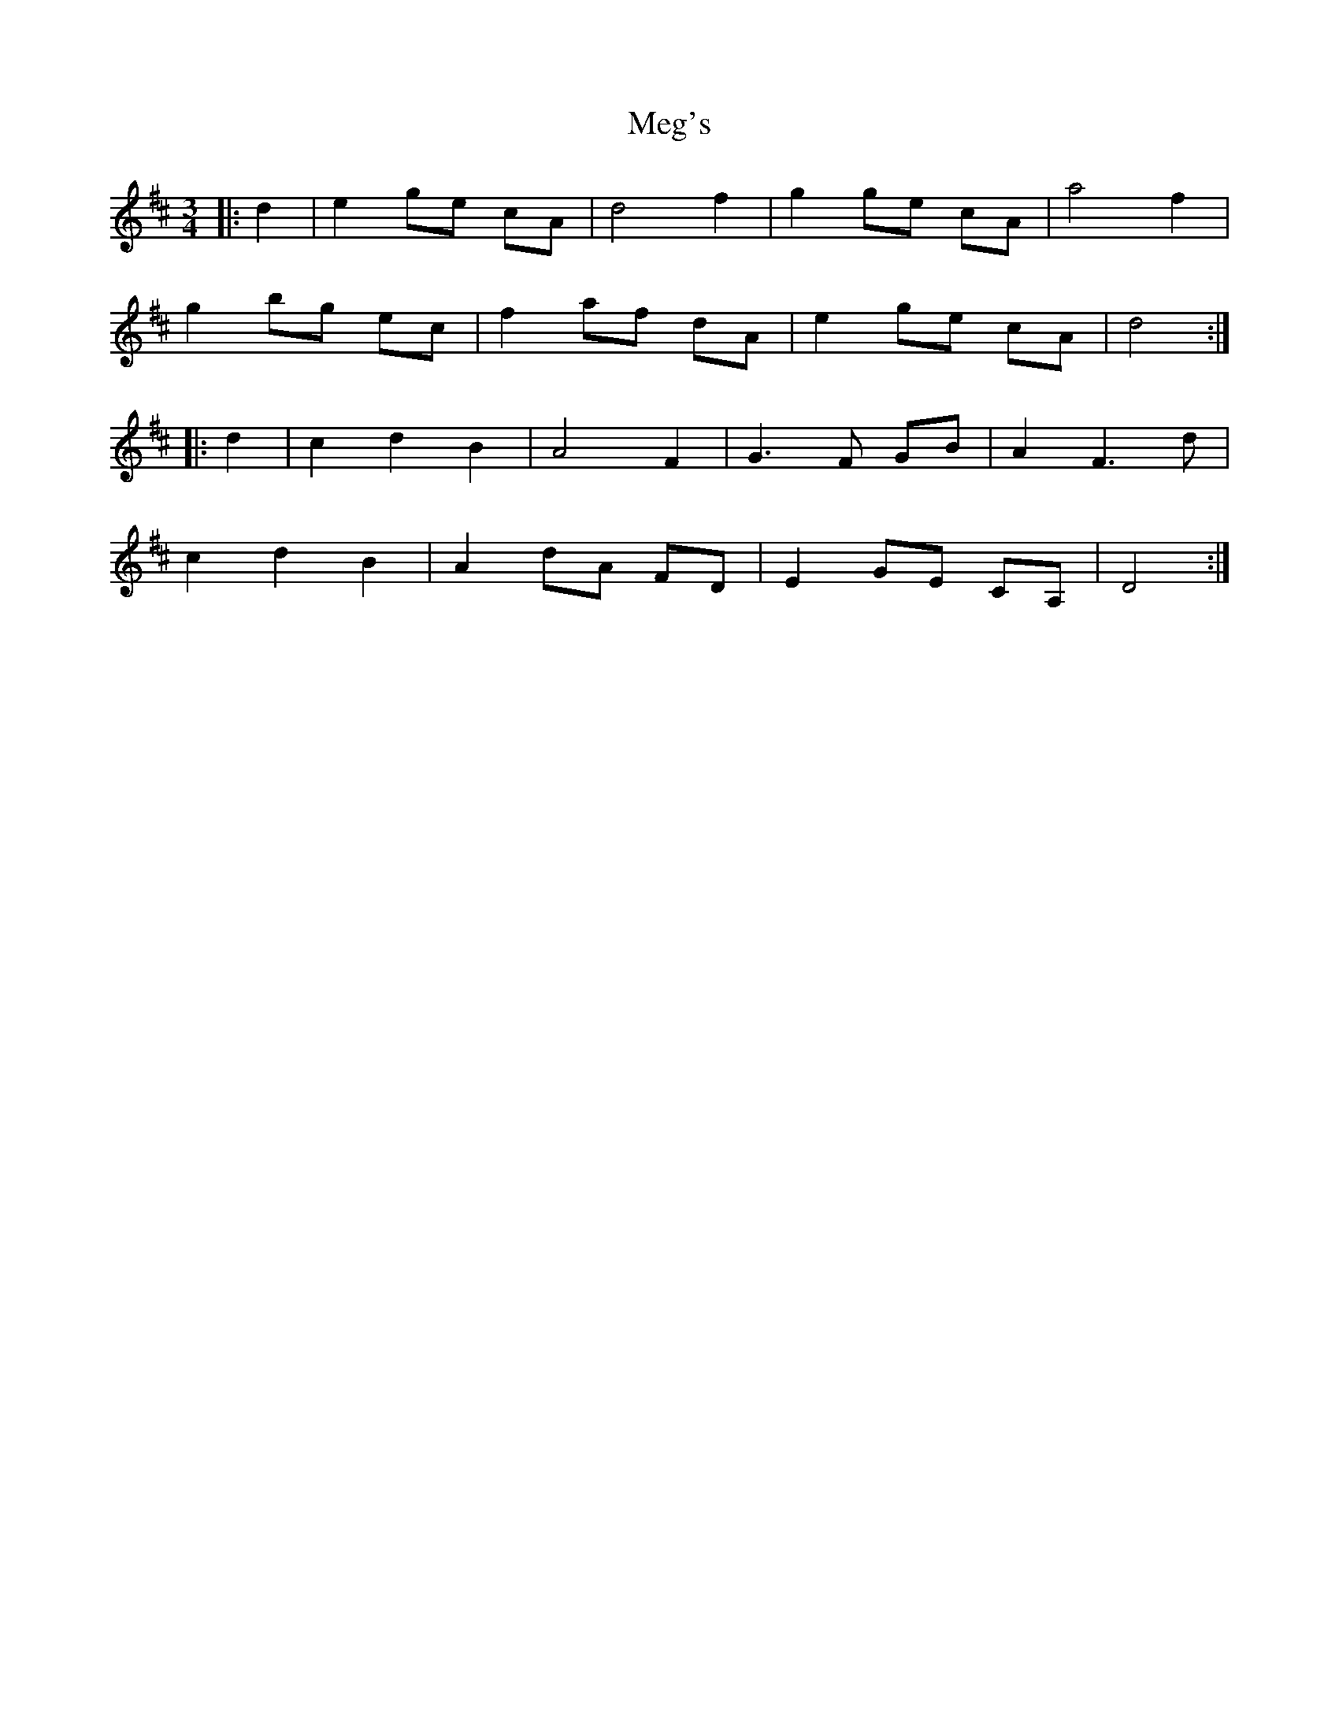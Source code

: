 X: 26257
T: Meg's
R: waltz
M: 3/4
K: Dmajor
|:d2|e2 ge cA|d4f2|g2 ge cA|a4f2|
g2 bg ec|f2 af dA|e2 ge cA|d4:|
|:d2|c2d2B2|A4F2|G3 F GB|A2F3d|
c2d2B2|A2 dA FD|E2 GE CA,|D4:|

